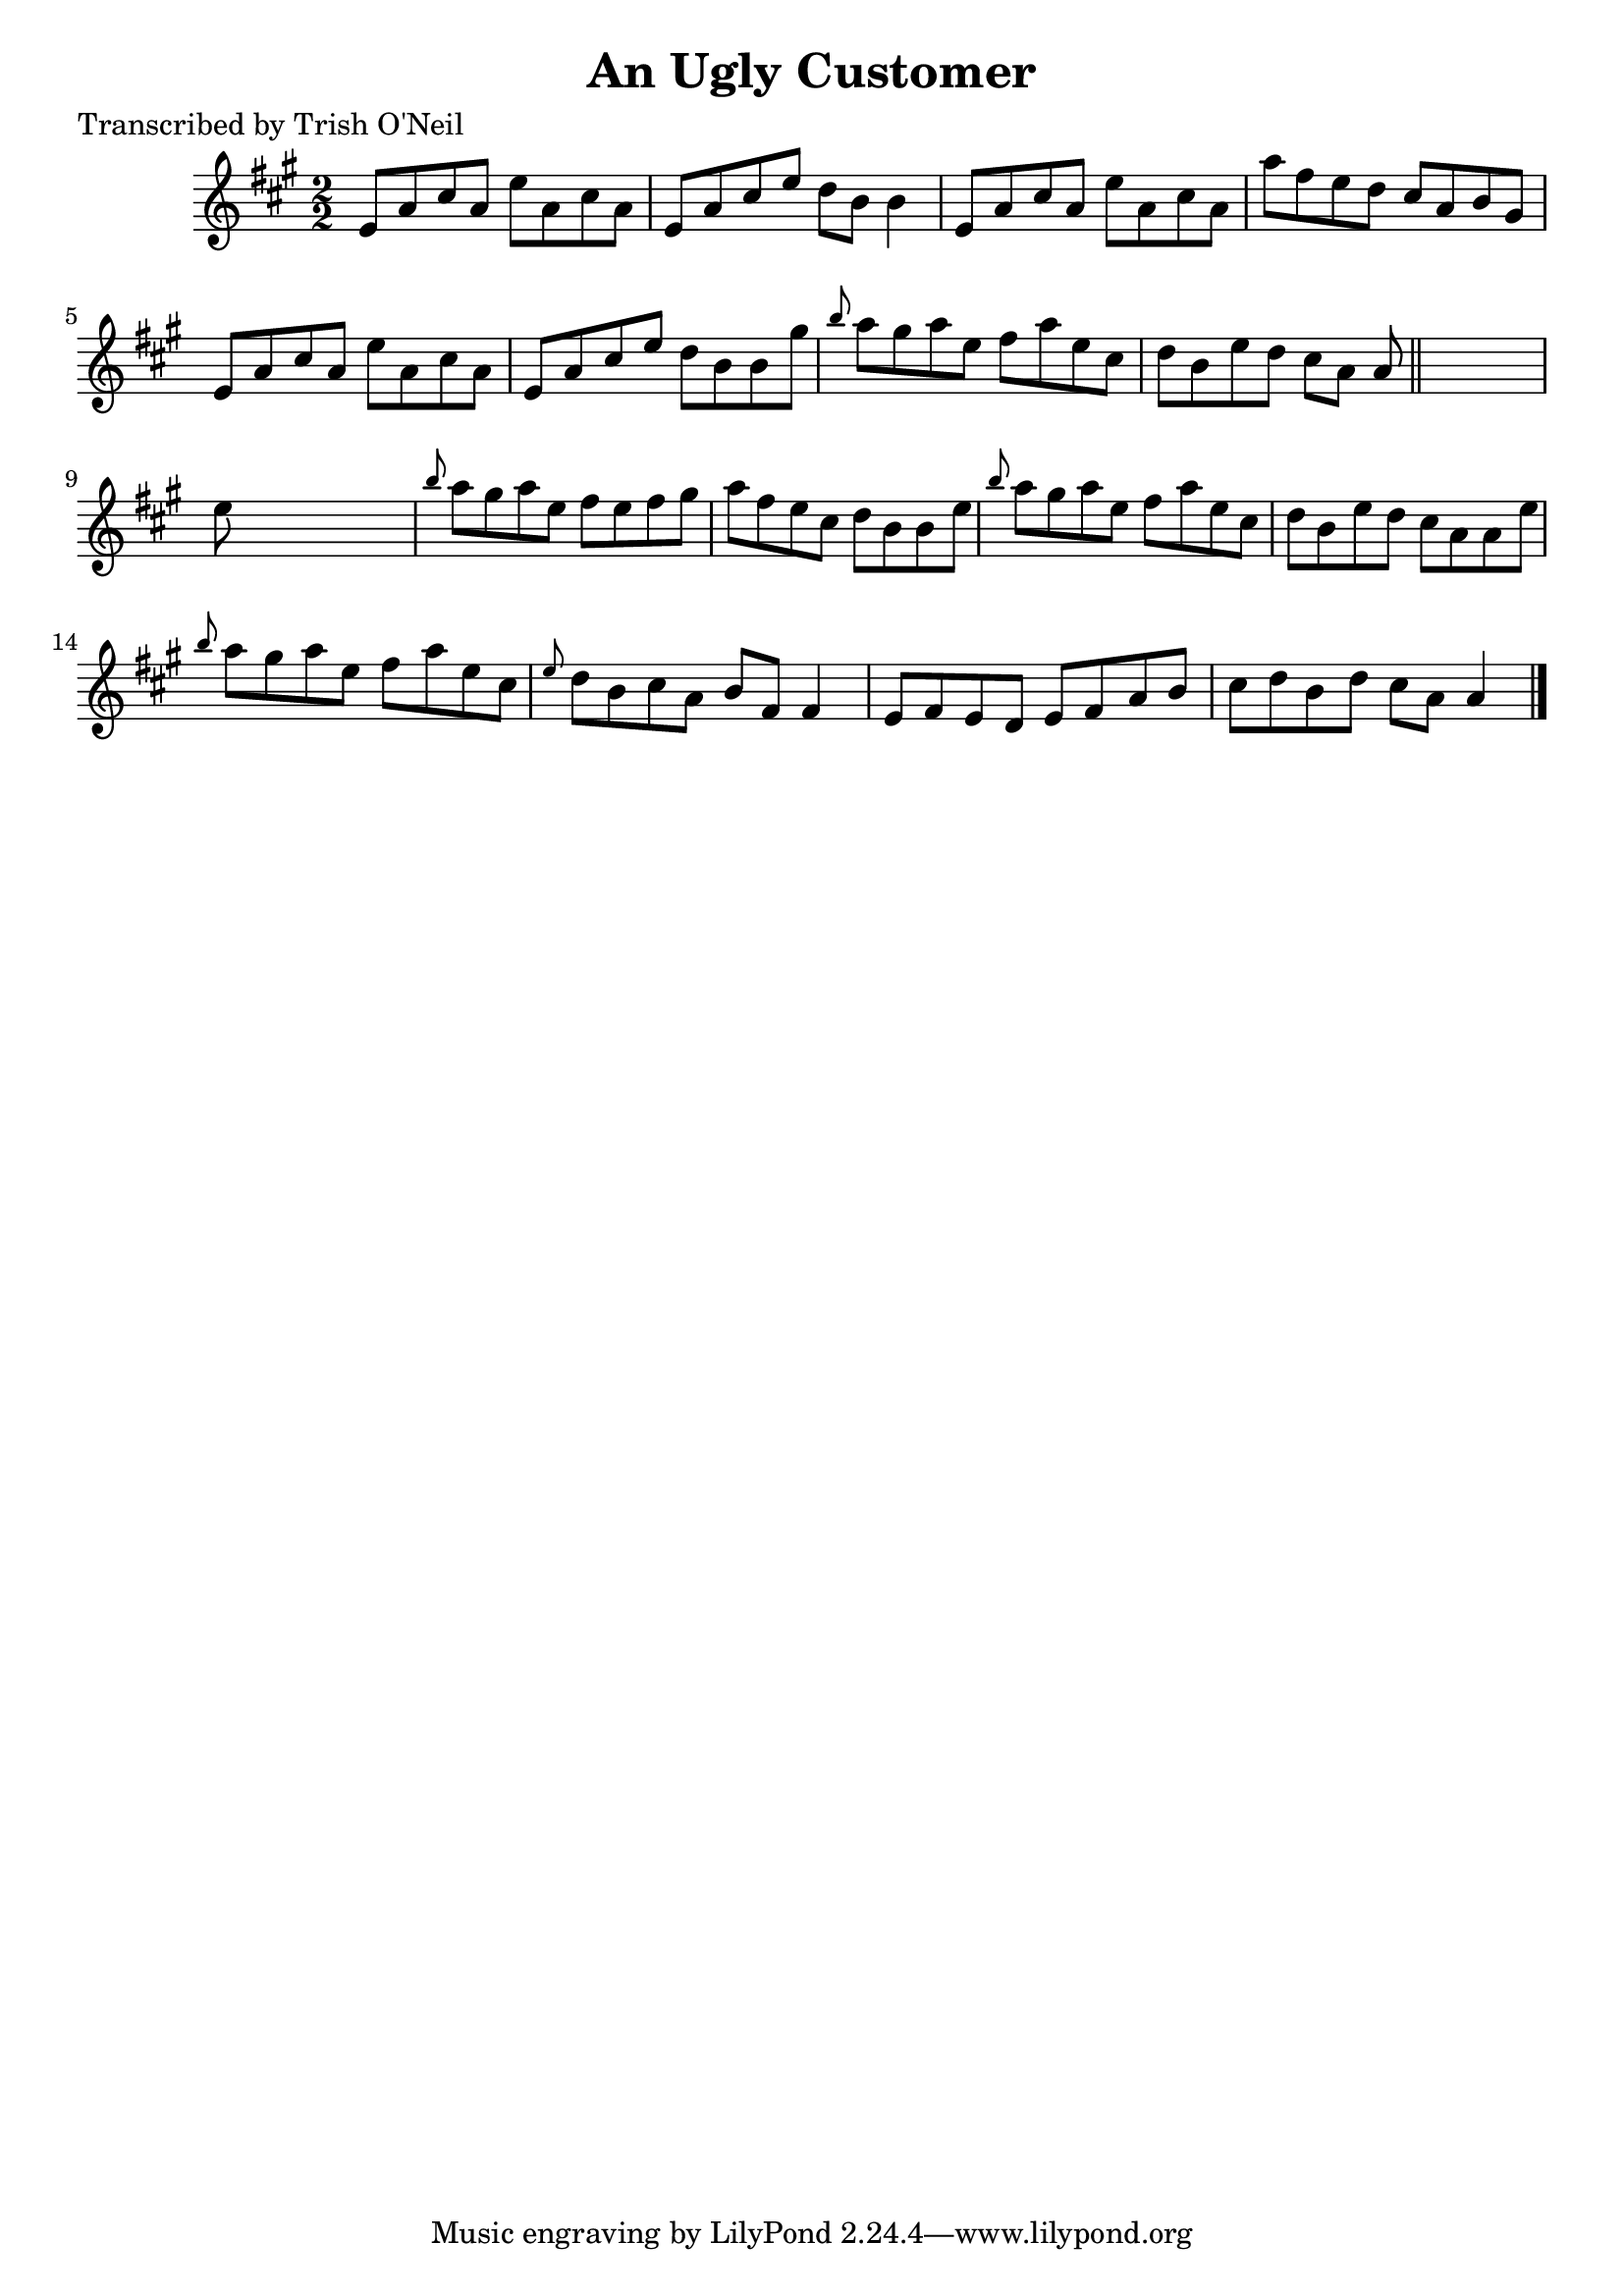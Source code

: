 
\version "2.16.2"
% automatically converted by musicxml2ly from xml/1373_to.xml

%% additional definitions required by the score:
\language "english"


\header {
    poet = "Transcribed by Trish O'Neil"
    encoder = "abc2xml version 63"
    encodingdate = "2015-01-25"
    title = "An Ugly Customer"
    }

\layout {
    \context { \Score
        autoBeaming = ##f
        }
    }
PartPOneVoiceOne =  \relative e' {
    \key a \major \numericTimeSignature\time 2/2 e8 [ a8 cs8 a8 ] e'8 [
    a,8 cs8 a8 ] | % 2
    e8 [ a8 cs8 e8 ] d8 [ b8 ] b4 | % 3
    e,8 [ a8 cs8 a8 ] e'8 [ a,8 cs8 a8 ] | % 4
    a'8 [ fs8 e8 d8 ] cs8 [ a8 b8 gs8 ] | % 5
    e8 [ a8 cs8 a8 ] e'8 [ a,8 cs8 a8 ] | % 6
    e8 [ a8 cs8 e8 ] d8 [ b8 b8 gs'8 ] | % 7
    \grace { b8 } a8 [ gs8 a8 e8 ] fs8 [ a8 e8 cs8 ] | % 8
    d8 [ b8 e8 d8 ] cs8 [ a8 ] a8 \bar "||"
    s8 | % 9
    e'8 s8*7 | \barNumberCheck #10
    \grace { b'8 } a8 [ gs8 a8 e8 ] fs8 [ e8 fs8 gs8 ] | % 11
    a8 [ fs8 e8 cs8 ] d8 [ b8 b8 e8 ] | % 12
    \grace { b'8 } a8 [ gs8 a8 e8 ] fs8 [ a8 e8 cs8 ] | % 13
    d8 [ b8 e8 d8 ] cs8 [ a8 a8 e'8 ] | % 14
    \grace { b'8 } a8 [ gs8 a8 e8 ] fs8 [ a8 e8 cs8 ] | % 15
    \grace { e8 } d8 [ b8 cs8 a8 ] b8 [ fs8 ] fs4 | % 16
    e8 [ fs8 e8 d8 ] e8 [ fs8 a8 b8 ] | % 17
    cs8 [ d8 b8 d8 ] cs8 [ a8 ] a4 \bar "|."
    }


% The score definition
\score {
    <<
        \new Staff <<
            \context Staff << 
                \context Voice = "PartPOneVoiceOne" { \PartPOneVoiceOne }
                >>
            >>
        
        >>
    \layout {}
    % To create MIDI output, uncomment the following line:
    %  \midi {}
    }

